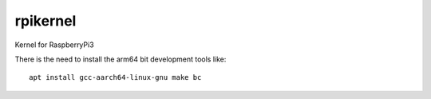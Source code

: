 rpikernel
---------

Kernel for RaspberryPi3

There is the need to install the arm64 bit development tools like:

::

   apt install gcc-aarch64-linux-gnu make bc
